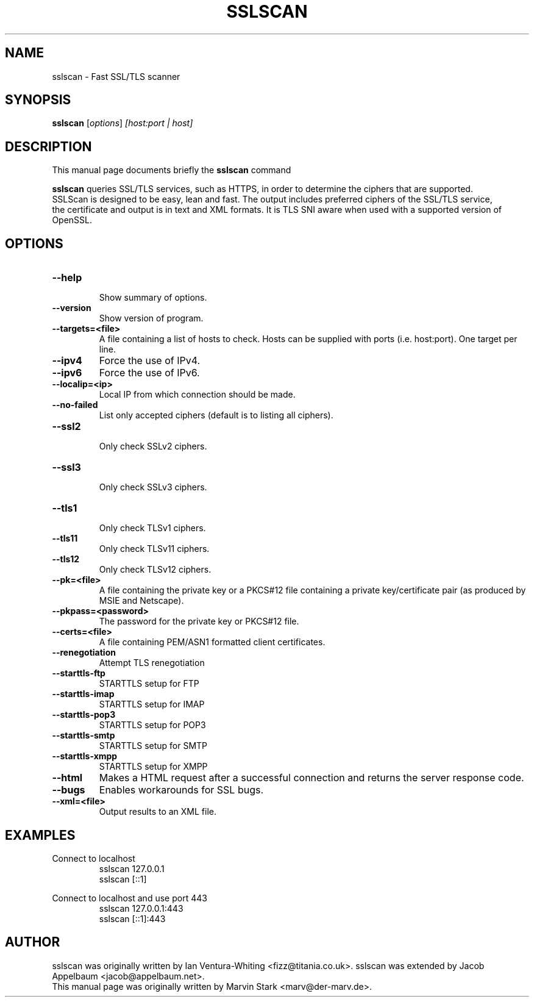 .TH SSLSCAN 1 "May 19, 2009"
.SH NAME
sslscan \- Fast SSL/TLS scanner
.SH SYNOPSIS
.B sslscan
.RI [ options ] " [host:port | host]"
.SH DESCRIPTION
This manual page documents briefly the
.B sslscan
command
.PP
\fBsslscan\fP queries SSL/TLS services, such as HTTPS, in order to determine the
ciphers that are supported.
.br
SSLScan is designed to be easy, lean and fast. The output includes preferred
ciphers of the SSL/TLS service,
.br
the certificate and output is in text and XML formats. It is TLS SNI aware when
used with a supported version of OpenSSL.
.SH OPTIONS
.TP
.B \-\-help
.br
Show summary of options.
.TP
.B \-\-version
Show version of program.
.TP
.B \-\-targets=<file>
A file containing a list of hosts to
check. Hosts can be supplied with
ports (i.e. host:port). One target per line.
.TP
.B \-\-ipv4
Force the use of IPv4.
.TP
.B \-\-ipv6
Force the use of IPv6.
.TP
.B \-\-localip=<ip>
Local IP from which connection should be made.
.TP
.B \-\-no\-failed
List only accepted ciphers
(default is to listing all ciphers).
.TP
.B \-\-ssl2
.br
Only check SSLv2 ciphers.
.TP
.B \-\-ssl3
.br
Only check SSLv3 ciphers.
.TP
.B \-\-tls1
.br
Only check TLSv1 ciphers.
.TP
.B \-\-tls11
.br
Only check TLSv11 ciphers.
.TP
.B \-\-tls12
.br
Only check TLSv12 ciphers.
.TP
.B \-\-pk=<file>
A file containing the private key or
a PKCS#12 file containing a private
key/certificate pair (as produced by
MSIE and Netscape).
.TP
.B \-\-pkpass=<password>
The password for the private key or PKCS#12 file.
.TP
.B \-\-certs=<file>
A file containing PEM/ASN1 formatted client certificates.
.TP
.B \-\-renegotiation
Attempt TLS renegotiation
.TP
.B \-\-starttls\-ftp
STARTTLS setup for FTP
.TP
.B \-\-starttls\-imap
STARTTLS setup for IMAP
.TP
.B \-\-starttls\-pop3
STARTTLS setup for POP3
.TP
.B \-\-starttls\-smtp
STARTTLS setup for SMTP
.TP
.B \-\-starttls\-xmpp
STARTTLS setup for XMPP
.TP
.B \-\-html
Makes a HTML request after a successful connection and returns
the server response code.
.TP
.B \-\-bugs
Enables workarounds for SSL bugs.
.TP
.B \-\-xml=<file>
Output results to an XML file.
.br
.SH EXAMPLES
.LP
Connect to localhost
.RS
.nf
sslscan 127.0.0.1
sslscan [::1]
.fi
.RE
.LP
Connect to localhost and use port 443
.RS
.nf
sslscan 127.0.0.1:443
sslscan [::1]:443
.fi
.RE
.SH AUTHOR
sslscan was originally written by Ian Ventura-Whiting <fizz@titania.co.uk>.
sslscan was extended by Jacob Appelbaum <jacob@appelbaum.net>.
.br
This manual page was originally written by Marvin Stark <marv@der-marv.de>.
